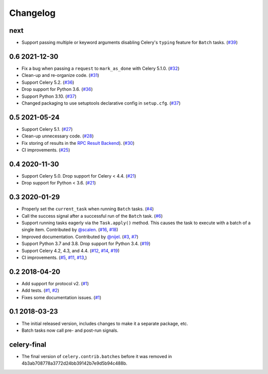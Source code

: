 .. :changelog:

Changelog
#########

next
====

* Support passing multiple or keyword arguments disabling Celery's ``typing``
  feature for ``Batch`` tasks. (`#39 <https://github.com/clokep/celery-batches/pull/39>`_)

0.6 2021-12-30
==============

* Fix a bug when passing a ``request`` to ``mark_as_done`` with Celery 5.1.0.
  (`#32 <https://github.com/clokep/celery-batches/pull/32>`_)
* Clean-up and re-organize code. (`#31 <https://github.com/clokep/celery-batches/pull/31>`_)
* Support Celery 5.2. (`#36 <https://github.com/clokep/celery-batches/pull/36>`_)
* Drop support for Python 3.6. (`#36 <https://github.com/clokep/celery-batches/pull/36>`_)
* Support Python 3.10. (`#37 <https://github.com/clokep/celery-batches/pull/37>`_)
* Changed packaging to use setuptools declarative config in ``setup.cfg``.
  (`#37 <https://github.com/clokep/celery-batches/pull/37>`_)

0.5 2021-05-24
==============

* Support Celery 5.1. (`#27 <https://github.com/clokep/celery-batches/pull/27>`_)
* Clean-up unnecessary code. (`#28 <https://github.com/clokep/celery-batches/pull/27>`_)
* Fix storing of results in the
  `RPC Result Backend <https://docs.celeryproject.org/en/v5.1.0/userguide/tasks.html#rpc-result-backend-rabbitmq-qpid>`_).
  (`#30 <https://github.com/clokep/celery-batches/pull/30>`_)
* CI improvements. (`#25 <https://github.com/clokep/celery-batches/pull/25>`_)

0.4 2020-11-30
==============

* Support Celery 5.0. Drop support for Celery < 4.4. (`#21 <https://github.com/clokep/celery-batches/pull/21>`_)
* Drop support for Python < 3.6. (`#21 <https://github.com/clokep/celery-batches/pull/21>`_)

0.3 2020-01-29
==============

* Properly set the ``current_task`` when running ``Batch`` tasks. (`#4 <https://github.com/clokep/celery-batches/pull/4>`_)
* Call the success signal after a successful run of the ``Batch`` task. (`#6 <https://github.com/clokep/celery-batches/pull/6>`_)
* Support running tasks eagerly via the ``Task.apply()`` method. This causes
  the task to execute with a batch of a single item. Contributed by
  `@scalen <https://github.com/scalen>`_. (`#16 <https://github.com/clokep/celery-batches/pull/16>`_,
  `#18 <https://github.com/clokep/celery-batches/pull/18>`_)
* Improved documentation. Contributed by
  `@nijel <https://github.com/nijel>`_. (`#3 <https://github.com/clokep/celery-batches/pull/3>`_,
  `#7 <https://github.com/clokep/celery-batches/pull/7>`_)
* Support Python 3.7 and 3.8. Drop support for Python 3.4. (`#19 <https://github.com/clokep/celery-batches/pull/19>`_)
* Support Celery 4.2, 4.3, and 4.4. (`#12 <https://github.com/clokep/celery-batches/pull/12>`_,
  `#14 <https://github.com/clokep/celery-batches/pull/14>`_,
  `#19 <https://github.com/clokep/celery-batches/pull/19>`_)
* CI improvements. (`#5 <https://github.com/clokep/celery-batches/pull/5>`_,
  `#11 <https://github.com/clokep/celery-batches/pull/11>`_,
  `#13 <https://github.com/clokep/celery-batches/pull/13>`_,)

0.2 2018-04-20
==============

* Add support for protocol v2. (`#1 <https://github.com/clokep/celery-batches/pull/1>`_)
* Add tests. (`#1 <https://github.com/clokep/celery-batches/pull/1>`_,
  `#2 <https://github.com/clokep/celery-batches/pull/2>`_)
* Fixes some documentation issues. (`#1 <https://github.com/clokep/celery-batches/pull/1>`_)

0.1 2018-03-23
==============

* The initial released version, includes changes to make it a separate package,
  etc.
* Batch tasks now call pre- and post-run signals.

celery-final
============

* The final version of ``celery.contrib.batches`` before it was removed in
  4b3ab708778a3772d24bb39142b7e9d5b94c488b.
